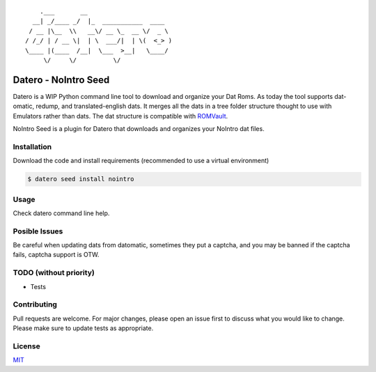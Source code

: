 ::

       .___       __
     __| _/____ _/  |_  ___________  ____
    / __ |\__  \\   __\/ __ \_  __ \/  _ \
   / /_/ | / __ \|  | \  ___/|  | \(  <_> )
   \____ |(____  /__|  \___  >__|   \____/
        \/     \/          \/

Datero - NoIntro Seed
=====================

Datero is a WIP Python command line tool to download and organize your Dat Roms.
As today the tool supports dat-omatic, redump, and translated-english dats.
It merges all the dats in a tree folder structure thought to use with Emulators rather than dats.
The dat structure is compatible with `ROMVault <https://www.romvault.com/>`__.

NoIntro Seed is a plugin for Datero that downloads and organizes your NoIntro dat files.


Installation
------------

Download the code and install requirements (recommended to use a virtual
environment)

.. code-block:: bash

   $ datero seed install nointro

Usage
-----

Check datero command line help.


Posible Issues
--------------

Be careful when updating dats from datomatic, sometimes they put a captcha, and you may be banned if the captcha fails, captcha support is OTW.

TODO (without priority)
-----------------------

-  Tests


Contributing
------------

Pull requests are welcome. For major changes, please open an issue first to discuss what you would like to change.
Please make sure to update tests as appropriate.

License
-------

`MIT <https://choosealicense.com/licenses/mit/>`__

